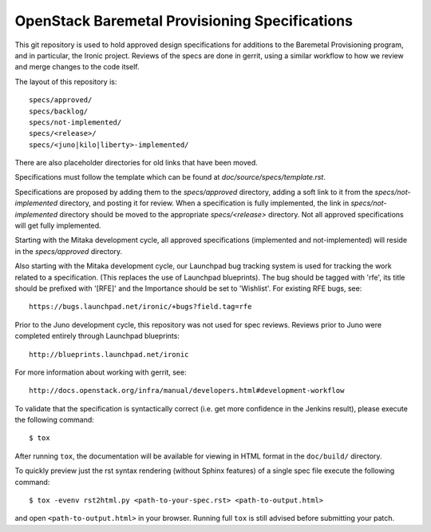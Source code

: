 ===============================================
OpenStack Baremetal Provisioning Specifications
===============================================

This git repository is used to hold approved design specifications for
additions to the Baremetal Provisioning program, and in particular, the Ironic
project.  Reviews of the specs are done in gerrit, using a similar workflow to
how we review and merge changes to the code itself.

The layout of this repository is::

  specs/approved/
  specs/backlog/
  specs/not-implemented/
  specs/<release>/
  specs/<juno|kilo|liberty>-implemented/

There are also placeholder directories for old links that have been moved.

Specifications must follow the template which can be found at
`doc/source/specs/template.rst`.

Specifications are proposed by adding them to the `specs/approved` directory,
adding a soft link to it from the `specs/not-implemented` directory, and
posting it for review. When a specification is fully implemented, the link in
`specs/not-implemented` directory should be moved to the appropriate
`specs/<release>` directory. Not all approved specifications will get
fully implemented.

Starting with the Mitaka development cycle, all approved specifications
(implemented and not-implemented) will reside in the `specs/approved`
directory.

Also starting with the Mitaka development cycle, our Launchpad bug tracking
system is used for tracking the work related to a specification. (This replaces
the use of Launchpad blueprints). The bug should be tagged with 'rfe', its
title should be prefixed with '[RFE]' and the Importance should be set to
'Wishlist'. For existing RFE bugs, see::

  https://bugs.launchpad.net/ironic/+bugs?field.tag=rfe

Prior to the Juno development cycle, this repository was not used for spec
reviews.  Reviews prior to Juno were completed entirely through Launchpad
blueprints::

  http://blueprints.launchpad.net/ironic

For more information about working with gerrit, see::

  http://docs.openstack.org/infra/manual/developers.html#development-workflow

To validate that the specification is syntactically correct (i.e. get more
confidence in the Jenkins result), please execute the following command::

  $ tox

After running ``tox``, the documentation will be available for viewing in HTML
format in the ``doc/build/`` directory.

To quickly preview just the rst syntax rendering (without Sphinx features)
of a single spec file execute the following command::

    $ tox -evenv rst2html.py <path-to-your-spec.rst> <path-to-output.html>

and open ``<path-to-output.html>`` in your browser.
Running full ``tox`` is still advised before submitting your patch.
